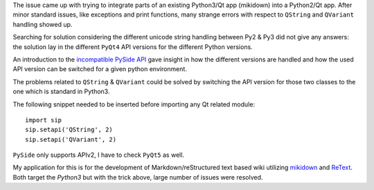 .. title: Backporting Qt App from Python3 to Python2 (SIP API Versions)
.. slug: backporting-qt-app-from-python3-to-python2-sip-api-versions
.. date: 2014/04/23 07:21:19
.. lastupdate: 2014/05/01 13:12:00
.. tags: PyQt4, Python3, Python2, backporting, API
.. link: 
.. description: 
.. type: text

The issue came up with trying to integrate parts of an existing Python3/Qt app
(mikidown) into a Python2/Qt app.  After minor standard issues, like
exceptions and print functions, many strange errors with respect to ``QString``
and ``QVariant`` handling showed up. 

Searching for solution considering the different unicode string handling
between Py2 & Py3 did not give any answers: the solution lay in the different
``PyQt4`` API versions for the different Python versions. 

An introduction to the `incompatible PySide API`_ gave insight in how the
different versions are handled and how the used API version can be switched
for a given python environment.

The problems related to ``QString`` & ``QVariant`` could be solved by switching the 
API version for those two classes to the one which is standard in Python3. 

The following snippet needed to be inserted before importing any Qt related
module::

	import sip
	sip.setapi('QString', 2)
	sip.setapi('QVariant', 2)


``PySide`` only supports APIv2, I have to check ``PyQt5`` as well.

My application for this is for the development of Markdown/reStructured text
based wiki utilizing `mikidown`_ and `ReText`_. Both target the `Python3` but 
with the trick above, large number of issues were resolved.

.. _incompatible PySide API: http://pyqt.sourceforge.net/Docs/PyQt4/incompatible_apis.html
.. _mikidown: https://github.com/rnons/mikidown
.. _ReText: https://sourceforge.net/projects/retext/
